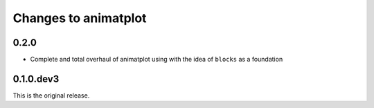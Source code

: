 Changes to animatplot
=====================

0.2.0
-----

- Complete and total overhaul of animatplot using with the idea of ``blocks`` as a foundation

0.1.0.dev3
----------

This is the original release.
